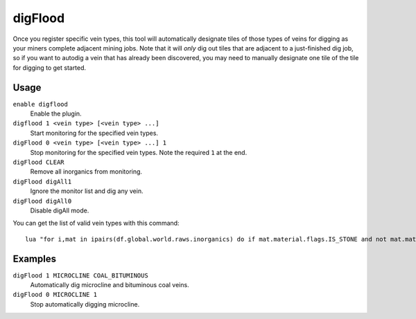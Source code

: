 digFlood
========

.. dfhack-tool::
    :summary: Digs out veins as they are discovered.
    :tags: unavailable fort auto map

Once you register specific vein types, this tool will automatically designate
tiles of those types of veins for digging as your miners complete adjacent
mining jobs. Note that it will *only* dig out tiles that are adjacent to a
just-finished dig job, so if you want to autodig a vein that has already been
discovered, you may need to manually designate one tile of the tile for digging
to get started.

Usage
-----

``enable digflood``
    Enable the plugin.
``digflood 1 <vein type> [<vein type> ...]``
    Start monitoring for the specified vein types.
``digFlood 0 <vein type> [<vein type> ...] 1``
    Stop monitoring for the specified vein types. Note the required ``1`` at the
    end.
``digFlood CLEAR``
    Remove all inorganics from monitoring.
``digFlood digAll1``
    Ignore the monitor list and dig any vein.
``digFlood digAll0``
    Disable digAll mode.

You can get the list of valid vein types with this command::

    lua "for i,mat in ipairs(df.global.world.raws.inorganics) do if mat.material.flags.IS_STONE and not mat.material.flags.NO_STONE_STOCKPILE then print(i, mat.id) end end"

Examples
--------

``digFlood 1 MICROCLINE COAL_BITUMINOUS``
    Automatically dig microcline and bituminous coal veins.
``digFlood 0 MICROCLINE 1``
    Stop automatically digging microcline.
